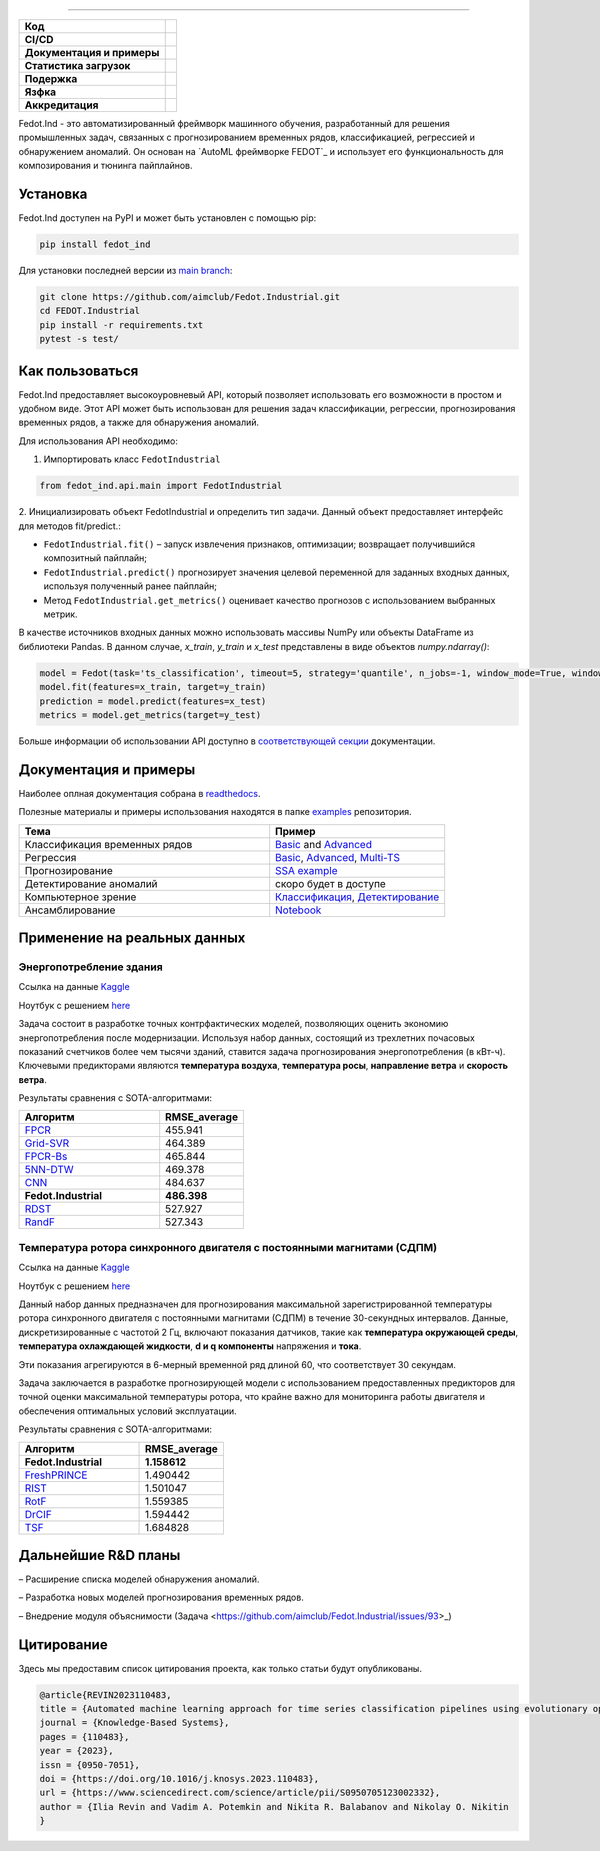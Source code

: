 .. image:: /docs/img/fedot-industrial.png
    :width: 600px
    :align: left
    :alt: Fedot Industrial logo

================================================================================


.. start-badges
.. list-table::
   :stub-columns: 1

   * - Код
     - | |version| |python|
   * - CI/CD
     - |  |coverage| |mirror| |integration|
   * - Документация и примеры
     - |docs| |binder|
   * - Статистика загрузок
     - | |downloads|
   * - Подержка
     - | |support|
   * - Язфка
     - | |eng| |rus|
   * - Аккредитация
     - | |itmo| |sai|
.. end-badges

.. |version| image:: https://badge.fury.io/py/fedot-ind.svg
    :target: https://badge.fury.io/py/fedot-ind
    :alt: PyPi version

.. |python| image:: https://img.shields.io/pypi/pyversions/fedot_ind.svg
   :alt: Supported Python Versions
   :target: https://img.shields.io/pypi/pyversions/fedot_ind

.. |build| image:: https://badgen.net/#badge/build/error/red?icon=pypi
   :alt: Build Status

.. |integration| image:: https://github.com/aimclub/Fedot.Industrial/actions/workflows/integration_tests.yml/badge.svg?branch=main
   :alt: Integration Tests Status
   :target: https://github.com/aimclub/Fedot.Industrial/actions/workflows/integration_tests.yml

.. |coverage| image:: https://codecov.io/gh/aimclub/Fedot.Industrial/branch/main/graph/badge.svg
    :target: https://codecov.io/gh/aimclub/Fedot.Industrial/

.. |mirror| image:: https://camo.githubusercontent.com/9bd7b8c5b418f1364e72110a83629772729b29e8f3393b6c86bff237a6b784f6/68747470733a2f2f62616467656e2e6e65742f62616467652f6769746c61622f6d6972726f722f6f72616e67653f69636f6e3d6769746c6162
   :alt: GitLab mirror for this repository
   :target: https://gitlab.actcognitive.org/itmo-nss-team/Fedot.Industrial

.. |docs| image:: https://readthedocs.org/projects/ebonite/badge/
    :target: https://fedotindustrial.readthedocs.io/en/latest/
    :alt: Documentation Status

.. |binder| image:: https://mybinder.org/badge_logo.svg
    :target: https://mybinder.org/v2/gh/aimclub/Fedot.Industrial/HEAD

.. |downloads| image:: https://static.pepy.tech/personalized-badge/fedot-ind?period=total&units=international_system&left_color=black&right_color=blue&left_text=Downloads
    :target: https://pepy.tech/project/fedot-ind
    :alt: Downloads

.. |support| image:: https://img.shields.io/badge/Telegram-Group-blue.svg
    :target: https://t.me/fedotindustrial_support
    :alt: Support

.. |rus| image:: https://img.shields.io/badge/lang-ru-yellow.svg
    :target: /README.rst

.. |eng| image:: https://img.shields.io/badge/lang-eng-green.svg
    :target: /README_en.rst

.. |itmo| image:: https://github.com/ITMO-NSS-team/open-source-ops/blob/master/badges/ITMO_badge_flat_rus.svg
   :alt: Acknowledgement to ITMO
   :target: https://en.itmo.ru/en/

.. |sai| image:: https://github.com/ITMO-NSS-team/open-source-ops/blob/master/badges/SAI_badge_flat.svg
   :alt: Acknowledgement to SAI
   :target: https://sai.itmo.ru/



Fedot.Ind - это автоматизированный фреймворк машинного обучения,
разработанный для решения промышленных задач, связанных с прогнозированием
временных рядов, классификацией, регрессией и обнаружением аномалий.
Он основан на `AutoML фреймворке FEDOT`_ и использует его функциональность
для композирования и тюнинга пайплайнов.

Установка
============

Fedot.Ind доступен на PyPI и может быть установлен с помощью pip:

.. code-block:: bash

    pip install fedot_ind

Для установки последней версии из `main branch`_:

.. code-block:: bash

    git clone https://github.com/aimclub/Fedot.Industrial.git
    cd FEDOT.Industrial
    pip install -r requirements.txt
    pytest -s test/

Как пользоваться
================

Fedot.Ind предоставляет высокоуровневый API, который позволяет использовать
его возможности в простом и удобном виде. Этот API может быть использован
для решения задач классификации, регрессии, прогнозирования временных рядов,
а также для обнаружения аномалий.

Для использования API необходимо:

1. Импортировать класс ``FedotIndustrial``

.. code-block:: python

 from fedot_ind.api.main import FedotIndustrial

2. Инициализировать объект FedotIndustrial и определить тип задачи.
Данный объект предоставляет интерфейс для методов fit/predict.:

- ``FedotIndustrial.fit()`` – запуск извлечения признаков, оптимизации; возвращает получившийся композитный пайплайн;
- ``FedotIndustrial.predict()`` прогнозирует значения целевой переменной для заданных входных данных, используя полученный ранее пайплайн;
- Метод ``FedotIndustrial.get_metrics()`` оценивает качество прогнозов с использованием выбранных метрик.

В качестве источников входных данных можно использовать массивы NumPy или
объекты DataFrame из библиотеки Pandas. В данном случае, `x_train`,
`y_train` и `x_test` представлены в виде объектов `numpy.ndarray()`:

.. code-block:: python

    model = Fedot(task='ts_classification', timeout=5, strategy='quantile', n_jobs=-1, window_mode=True, window_size=20)
    model.fit(features=x_train, target=y_train)
    prediction = model.predict(features=x_test)
    metrics = model.get_metrics(target=y_test)

Больше информации об использовании API доступно в `соответствующей секции <https://fedotindustrial.readthedocs.io/en/latest/API/index.html>`__ документации.


Документация и примеры
==========================

Наиболее оплная документация собрана в `readthedocs`_.

Полезные материалы и примеры использования находятся в папке `examples`_ репозитория.


.. list-table::
   :widths: 100 70
   :header-rows: 1

   * - Тема
     - Пример
   * - Классификация временных рядов
     - `Basic <https://github.com/aimclub/Fedot.Industrial/blob/main/examples/pipeline_example/time_series/ts_classification/basic_example.py>`_ and `Advanced <https://github.com/aimclub/Fedot.Industrial/blob/main/examples/pipeline_example/time_series/ts_classification/advanced_example.py>`_
   * - Регрессия
     - `Basic <https://github.com/aimclub/Fedot.Industrial/blob/main/examples/pipeline_example/time_series/ts_regression/basic_example.py>`_, `Advanced <https://github.com/aimclub/Fedot.Industrial/blob/main/examples/pipeline_example/time_series/ts_regression/advanced_regression.py>`_, `Multi-TS <https://github.com/aimclub/Fedot.Industrial/blob/main/examples/pipeline_example/time_series/ts_regression/multi_ts_example.py>`_
   * - Прогнозирование
     - `SSA example <https://github.com/aimclub/Fedot.Industrial/blob/main/examples/pipeline_example/time_series/ts_forecasting/ssa_forecasting.py>`_
   * - Детектирование аномалий
     - скоро будет в доступе
   * - Компьютерное зрение
     - `Классификация <https://github.com/aimclub/Fedot.Industrial/blob/main/examples/api_example/computer_vision/image_classification/image_clf_example.py>`_, `Детектирование <https://github.com/aimclub/Fedot.Industrial/blob/main/examples/api_example/computer_vision/object_detection/obj_rec_example.py>`_
   * - Ансамблирование
     - `Notebook <https://github.com/aimclub/Fedot.Industrial/blob/main/examples/notebook_examples/rank_ensemle.ipynb>`_


Применение на реальных данных
==============================

Энергопотребление здания
----------------------------

Ссылка на данные `Kaggle <https://www.kaggle.com/competitions/ashrae-energy-prediction>`_

Ноутбук с решением `here <https://github.com/ITMO-NSS-team/Fedot.Industrial/blob/14bdb2f488c1246376fa138f5a2210795fcc16aa/cases/industrial_examples/energy_monitoring/building_energy_consumption.ipynb>`_

Задача состоит в разработке точных контрфактических моделей, позволяющих оценить экономию энергопотребления
после модернизации. Используя набор данных, состоящий из трехлетних почасовых показаний счетчиков более чем
тысячи зданий, ставится задача прогнозирования энергопотребления (в кВт-ч). Ключевыми предикторами
являются **температура воздуха**, **температура росы**, **направление ветра** и **скорость ветра**.


.. image:: /docs/img/building-target.png
    :align: center
    :alt: building target

.. image:: /docs/img/building_energy.png
    :align: center
    :alt: building results


Результаты сравнения с SOTA-алгоритмами:

.. list-table::
   :widths: 100 60
   :header-rows: 1

   * - Алгоритм
     - RMSE_average
   * - `FPCR <https://onlinelibrary.wiley.com/doi/10.1111/insr.12116>`_
     - 455.941
   * - `Grid-SVR <https://proceedings.neurips.cc/paper/1996/file/d38901788c533e8286cb6400b40b386d-Paper.pdf>`_
     - 464.389
   * - `FPCR-Bs <https://www.sciencedirect.com/science/article/abs/pii/S0167947313003629>`_
     - 465.844
   * - `5NN-DTW <https://link.springer.com/article/10.1007/s10618-016-0455-0>`_
     - 469.378
   * - `CNN <https://ieeexplore.ieee.org/stamp/stamp.jsp?arnumber=7870510>`_
     - 484.637
   * - **Fedot.Industrial**
     - **486.398**
   * - `RDST <https://arxiv.org/abs/2109.13514>`_
     - 527.927
   * - `RandF <https://link.springer.com/article/10.1023/A:1010933404324>`_
     - 527.343


Температура ротора синхронного двигателя с постоянными магнитами (СДПМ)
-----------------------------------------------------------------------
Ссылка на данные `Kaggle <https://www.kaggle.com/datasets/wkirgsn/electric-motor-temperature>`_

Ноутбук с решением `here <https://github.com/ITMO-NSS-team/Fedot.Industrial/blob/d3d5a4ddc2f4861622b6329261fc7b87396e0a6d/cases/industrial_examples/equipment_monitoring/motor_temperature.ipynb>`_

Данный набор данных предназначен для прогнозирования максимальной зарегистрированной температуры
ротора синхронного двигателя с постоянными магнитами (СДПМ) в течение 30-секундных интервалов.
Данные, дискретизированные с частотой 2 Гц, включают показания датчиков, такие как
**температура окружающей среды**, **температура охлаждающей жидкости**, **d и q компоненты** напряжения
и **тока**.

Эти показания агрегируются в 6-мерный временной ряд длиной 60, что соответствует 30 секундам.

Задача заключается в разработке прогнозирующей модели с использованием предоставленных предикторов для
точной оценки максимальной температуры ротора, что крайне важно для мониторинга работы двигателя и
обеспечения оптимальных условий эксплуатации.


.. image:: /docs/img/rotor-temp.png
    :align: center
    :alt: rotor temp

.. image:: /docs/img/motor-temperature.png
    :align: center
    :alt: solution


Результаты сравнения с SOTA-алгоритмами:

.. list-table::
   :widths: 100 70
   :header-rows: 1

   * - Алгоритм
     - RMSE_average
   * - **Fedot.Industrial**
     - **1.158612**
   * - `FreshPRINCE <https://arxiv.org/abs/2305.01429>`_
     - 1.490442
   * - `RIST <https://www.ncbi.nlm.nih.gov/pmc/articles/PMC3486435/>`_
     - 1.501047
   * - `RotF <https://ieeexplore.ieee.org/document/1677518>`_
     - 1.559385
   * - `DrCIF <https://arxiv.org/abs/2305.01429>`_
     - 1.594442
   * - `TSF <https://arxiv.org/abs/1302.2277>`_
     - 1.684828



Дальнейшие R&D планы
=====================

– Расширение списка моделей обнаружения аномалий.

– Разработка новых моделей прогнозирования временных рядов.

– Внедрение модуля объяснимости (Задача <https://github.com/aimclub/Fedot.Industrial/issues/93>_)


Цитирование
===========

Здесь мы предоставим список цитирования проекта, как только статьи будут опубликованы.

.. code-block:: bibtex

    @article{REVIN2023110483,
    title = {Automated machine learning approach for time series classification pipelines using evolutionary optimisation},
    journal = {Knowledge-Based Systems},
    pages = {110483},
    year = {2023},
    issn = {0950-7051},
    doi = {https://doi.org/10.1016/j.knosys.2023.110483},
    url = {https://www.sciencedirect.com/science/article/pii/S0950705123002332},
    author = {Ilia Revin and Vadim A. Potemkin and Nikita R. Balabanov and Nikolay O. Nikitin
    }



.. _AutoML framework FEDOT: https://github.com/aimclub/FEDOT
.. _UCR archive: https://www.cs.ucr.edu/~eamonn/time_series_data/
.. _main branch: https://github.com/aimclub/Fedot.Industrial
.. _readthedocs: https://fedotindustrial.readthedocs.io/en/latest/
.. _examples: https://github.com/aimclub/Fedot.Industrial/tree/main/examples